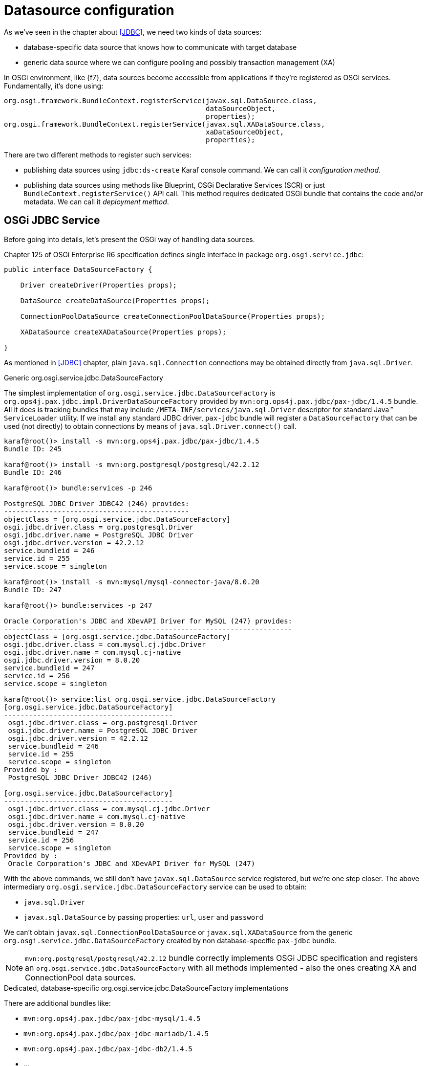 [[datasource-configuration]]
= Datasource configuration

As we've seen in the chapter about <<JDBC>>, we need two kinds of data sources:

* database-specific data source that knows how to communicate with target database
* generic data source where we can configure pooling and possibly transaction management (XA)

In OSGi environment, like {f7}, data sources become accessible from applications if they're registered as OSGi
services. Fundamentally, it's done using:

[source, java, options="nowrap"]
----
org.osgi.framework.BundleContext.registerService(javax.sql.DataSource.class,
                                                 dataSourceObject,
                                                 properties);
org.osgi.framework.BundleContext.registerService(javax.sql.XADataSource.class,
                                                 xaDataSourceObject,
                                                 properties);
----

There are two different methods to register such services:

* publishing data sources using `jdbc:ds-create` Karaf console command. We can call it _configuration method_.

* publishing data sources using methods like Blueprint, OSGi Declarative Services (SCR) or just
`BundleContext.registerService()` API call. This method requires dedicated OSGi bundle that contains the code and/or
metadata. We can call it _deployment method_.

== OSGi JDBC Service

Before going into details, let's present the OSGi way of handling data sources.

Chapter 125 of OSGi Enterprise R6 specification defines single interface in package `org.osgi.service.jdbc`:

[source, java, options="nowrap"]
----
public interface DataSourceFactory {

    Driver createDriver(Properties props);

    DataSource createDataSource(Properties props);

    ConnectionPoolDataSource createConnectionPoolDataSource(Properties props);

    XADataSource createXADataSource(Properties props);

}
----

As mentioned in <<JDBC>> chapter, plain `java.sql.Connection` connections may be obtained directly from `java.sql.Driver`.

.Generic org.osgi.service.jdbc.DataSourceFactory

The simplest implementation of `org.osgi.service.jdbc.DataSourceFactory` is
`org.ops4j.pax.jdbc.impl.DriverDataSourceFactory` provided by `mvn:org.ops4j.pax.jdbc/pax-jdbc/1.4.5` bundle. All it
does is tracking bundles that may include `/META-INF/services/java.sql.Driver` descriptor for standard Java™ `ServiceLoader`
utility. If we install any standard JDBC driver, `pax-jdbc` bundle will register a `DataSourceFactory` that can be used
(not directly) to obtain connections by means of `java.sql.Driver.connect()` call.

[literal, options="nowrap"]
----
karaf@root()> install -s mvn:org.ops4j.pax.jdbc/pax-jdbc/1.4.5
Bundle ID: 245

karaf@root()> install -s mvn:org.postgresql/postgresql/42.2.12
Bundle ID: 246

karaf@root()> bundle:services -p 246

PostgreSQL JDBC Driver JDBC42 (246) provides:
---------------------------------------------
objectClass = [org.osgi.service.jdbc.DataSourceFactory]
osgi.jdbc.driver.class = org.postgresql.Driver
osgi.jdbc.driver.name = PostgreSQL JDBC Driver
osgi.jdbc.driver.version = 42.2.12
service.bundleid = 246
service.id = 255
service.scope = singleton

karaf@root()> install -s mvn:mysql/mysql-connector-java/8.0.20
Bundle ID: 247

karaf@root()> bundle:services -p 247

Oracle Corporation's JDBC and XDevAPI Driver for MySQL (247) provides:
----------------------------------------------------------------------
objectClass = [org.osgi.service.jdbc.DataSourceFactory]
osgi.jdbc.driver.class = com.mysql.cj.jdbc.Driver
osgi.jdbc.driver.name = com.mysql.cj-native
osgi.jdbc.driver.version = 8.0.20
service.bundleid = 247
service.id = 256
service.scope = singleton

karaf@root()> service:list org.osgi.service.jdbc.DataSourceFactory
[org.osgi.service.jdbc.DataSourceFactory]
-----------------------------------------
 osgi.jdbc.driver.class = org.postgresql.Driver
 osgi.jdbc.driver.name = PostgreSQL JDBC Driver
 osgi.jdbc.driver.version = 42.2.12
 service.bundleid = 246
 service.id = 255
 service.scope = singleton
Provided by :
 PostgreSQL JDBC Driver JDBC42 (246)

[org.osgi.service.jdbc.DataSourceFactory]
-----------------------------------------
 osgi.jdbc.driver.class = com.mysql.cj.jdbc.Driver
 osgi.jdbc.driver.name = com.mysql.cj-native
 osgi.jdbc.driver.version = 8.0.20
 service.bundleid = 247
 service.id = 256
 service.scope = singleton
Provided by :
 Oracle Corporation's JDBC and XDevAPI Driver for MySQL (247)
----

With the above commands, we still don't have `javax.sql.DataSource` service registered, but we're one step closer.
The above intermediary `org.osgi.service.jdbc.DataSourceFactory` service can be used to obtain:

* `java.sql.Driver`
* `javax.sql.DataSource` by passing properties: `url`, `user` and `password`

We can't obtain `javax.sql.ConnectionPoolDataSource` or `javax.sql.XADataSource` from the generic
`org.osgi.service.jdbc.DataSourceFactory` created by non database-specific `pax-jdbc` bundle.

NOTE: `mvn:org.postgresql/postgresql/42.2.12` bundle correctly implements OSGi JDBC specification and registers
an `org.osgi.service.jdbc.DataSourceFactory` with all methods implemented - also the ones creating XA and ConnectionPool
data sources.

.Dedicated, database-specific org.osgi.service.jdbc.DataSourceFactory implementations

There are additional bundles like:

* `mvn:org.ops4j.pax.jdbc/pax-jdbc-mysql/1.4.5`
* `mvn:org.ops4j.pax.jdbc/pax-jdbc-mariadb/1.4.5`
* `mvn:org.ops4j.pax.jdbc/pax-jdbc-db2/1.4.5`
* ...

that register database-specific `org.osgi.service.jdbc.DataSourceFactory` services that can return all kinds of
_factories_ (including `javax.sql.ConnectionPoolDataSource` and `javax.sql.XADataSource`). For example:

[literal, options="nowrap"]
----
karaf@root()> install -s mvn:mysql/mysql-connector-java/8.0.20
Bundle ID: 247

karaf@root()> install -s mvn:org.ops4j.pax.jdbc/pax-jdbc-mysql/1.4.5
Bundle ID: 248

karaf@root()> bundle:services -p 248

OPS4J Pax JDBC MySQL Driver Adapter (248) provides:
---------------------------------------------------
objectClass = [org.osgi.service.jdbc.DataSourceFactory]
osgi.jdbc.driver.class = com.mysql.jdbc.Driver
osgi.jdbc.driver.name = mysql
service.bundleid = 248
service.id = 257
service.scope = singleton

karaf@root()> service:list org.osgi.service.jdbc.DataSourceFactory
[org.osgi.service.jdbc.DataSourceFactory]
-----------------------------------------
 osgi.jdbc.driver.class = com.mysql.jdbc.Driver
 osgi.jdbc.driver.name = mysql
 service.bundleid = 248
 service.id = 257
 service.scope = singleton
Provided by :
 OPS4J Pax JDBC MySQL Driver Adapter (248)
----

[[pax-jdbc-config]]
== PAX-JDBC configuration service

With `pax-jdbc` (or `pax-jdbc-mysql`, `pax-jdbc-oracle`, ...) bundles, we can have `org.osgi.service.jdbc.DataSourceFactory`
services registered that can be used to obtain datasources for given database (see <<two-kinds-of-data-sources>>). But
we don't have actual datasources yet.

`mvn:org.ops4j.pax.jdbc/pax-jdbc-config/1.4.5` bundle provides a Managed Service Factory
that does two things:

* tracks `org.osgi.service.jdbc.DataSourceFactory` OSGi services in order to invoke its methods:
+
[source,java,options="nowrap"]
....
public DataSource createDataSource(Properties props);
public XADataSource createXADataSource(Properties props);
public ConnectionPoolDataSource createConnectionPoolDataSource(Properties props);
....
* tracks `org.ops4j.datasource` _factory PIDs_ in order to collect properties required by the above methods.
If we create a _factory configuration_ using any method available for Configuration Admin service, for example by
creating `${karaf.etc}/org.ops4j.datasource-mysql.cfg` file, we can perform the final step to expose actual
database-specific data source.

[[canonical-pax-jdbc-config-example]]
Here's the detailed, _canonical_ step-by-step guide.

. Install JDBC driver with `/META-INF/services/java.sql.Driver`:
+
[listing,options="nowrap"]
----
karaf@root()> install -s mvn:mysql/mysql-connector-java/8.0.20
Bundle ID: 247
----

. Install `pax-jdbc-mysql` bundle that registers _intermediary_ `org.osgi.service.jdbc.DataSourceFactory`:
+
[listing,options="nowrap"]
----
karaf@root()> install -s mvn:org.ops4j.pax.jdbc/pax-jdbc-mysql/1.4.5
Bundle ID: 248

karaf@root()> service:list org.osgi.service.jdbc.DataSourceFactory
[org.osgi.service.jdbc.DataSourceFactory]
-----------------------------------------
 osgi.jdbc.driver.class = com.mysql.jdbc.Driver
 osgi.jdbc.driver.name = mysql
 service.bundleid = 248
 service.id = 257
 service.scope = singleton
Provided by :
 OPS4J Pax JDBC MySQL Driver Adapter (248)
----

. Install `pax-jdbc-config` bundle that tracks `org.osgi.service.jdbc.DataSourceFactory` services *and*
`org.ops4j.datasource` _factory PIDs_:
+
[listing,options="nowrap"]
----
karaf@root()> install -s mvn:org.ops4j.pax.jdbc/pax-jdbc-config/1.4.5
Bundle ID: 249
karaf@root()> bundle:services -p 249
...
objectClass = [org.osgi.service.cm.ManagedServiceFactory]
service.bundleid = 249
service.id = 259
service.pid = org.ops4j.datasource
service.scope = singleton
----

. Create _factory configuration_:
+
[listing,options="nowrap"]
----
karaf@root()> config:edit --factory --alias mysql org.ops4j.datasource
karaf@root()> config:property-set osgi.jdbc.driver.name mysql
karaf@root()> config:property-set dataSourceName mysqlds
karaf@root()> config:property-set url jdbc:mysql://localhost:3306/reportdb
karaf@root()> config:property-set user fuse
karaf@root()> config:property-set password fuse
karaf@root()> config:update

karaf@root()> config:list '(service.factoryPid=org.ops4j.datasource)'
----------------------------------------------------------------
Pid:            org.ops4j.datasource.5b26241a-dc45-4853-a243-6367f1fc94b3
FactoryPid:     org.ops4j.datasource
BundleLocation: ?
Properties:
   dataSourceName = mysqlds
   felix.fileinstall.filename = file:${karaf.etc}/org.ops4j.datasource-mysql.cfg
   osgi.jdbc.driver.name = mysql
   password = fuse
   service.factoryPid = org.ops4j.datasource
   service.pid = org.ops4j.datasource.5b26241a-dc45-4853-a243-6367f1fc94b3
   url = jdbc:mysql://localhost:3306/reportdb
   user = fuse
----

. Check if `pax-jdbc-config` processed the configuration into `javax.sql.DataSource` service:
+
[listing,options="nowrap"]
----
karaf@root()> service:list javax.sql.DataSource
[javax.sql.DataSource]
----------------------
 dataSourceName = mysqlds
 felix.fileinstall.filename = file:${karaf.etc}/org.ops4j.datasource-mysql.cfg
 osgi.jdbc.driver.name = mysql
 osgi.jndi.service.name = mysqlds
 password = fuse
 pax.jdbc.managed = true
 service.bundleid = 249
 service.factoryPid = org.ops4j.datasource
 service.id = 260
 service.pid = org.ops4j.datasource.5b26241a-dc45-4853-a243-6367f1fc94b3
 service.scope = singleton
 url = jdbc:mysql://localhost:3306/reportdb
 user = fuse
Provided by :
 OPS4J Pax JDBC Config (249)
----

Now we have actual database-specific (no pooling yet) data source. We can already inject it where needed. For example we can
use Karaf commands to query the database:
[listing,options="nowrap"]
----
karaf@root()> feature:install -v jdbc
Adding features: jdbc/[4.2.6.fuse-770008,4.2.6.fuse-770008]
...
karaf@root()> jdbc:ds-list
Name    │ Service Id │ Product │ Version │ URL                                  │ Status
────────┼────────────┼─────────┼─────────┼──────────────────────────────────────┼───────
mysqlds │ 260        │ MySQL   │ 8.0.20  │ jdbc:mysql://localhost:3306/reportdb │ OK

karaf@root()> jdbc:query mysqlds 'select * from incident'
date                │ summary    │ name   │ details                       │ id │ email
────────────────────┼────────────┼────────┼───────────────────────────────┼────┼─────────────────
2018-02-20 08:00:00 │ Incident 1 │ User 1 │ This is a report incident 001 │ 1  │ user1@redhat.com
2018-02-20 08:10:00 │ Incident 2 │ User 2 │ This is a report incident 002 │ 2  │ user2@redhat.com
2018-02-20 08:20:00 │ Incident 3 │ User 3 │ This is a report incident 003 │ 3  │ user3@redhat.com
2018-02-20 08:30:00 │ Incident 4 │ User 4 │ This is a report incident 004 │ 4  │ user4@redhat.com
----

=== Summary of handled properties

Properties from configuration admin _factory PID_ are passed to relevant `org.osgi.service.jdbc.DataSourceFactory`
implementation.

.Generic org.ops4j.pax.jdbc.impl.DriverDataSourceFactory
* `url`
* `user`
* `password`

.DB2 - org.ops4j.pax.jdbc.db2.impl.DB2DataSourceFactory
* all bean properties of these implementation classes: `com.ibm.db2.jcc.DB2SimpleDataSource`,
`com.ibm.db2.jcc.DB2ConnectionPoolDataSource`, `com.ibm.db2.jcc.DB2XADataSource`

.PostgreSQL - native org.postgresql.osgi.PGDataSourceFactory
* all properties specified in `org.postgresql.PGProperty`

.Derby - org.ops4j.pax.jdbc.derby.impl.DerbyDataSourceFactory
* `databaseName`
* `createDatabase`
* `url`
* `user`
* `password`
* since pax-jdbc 1.3.0, all bean properties of `org.apache.derby.jdbc.EmbeddedDataSource`,
`org.apache.derby.jdbc.EmbeddedConnectionPoolDataSource` or `org.apache.derby.jdbc.EmbeddedXADataSource`

.Derby - org.ops4j.pax.jdbc.derbyclient.impl.DerbyClientDatasourceFactory
* `databaseName`
* `serverName`
* `portNumber`
* `createDatabase`
* `url`
* `user`
* `password`
* since pax-jdbc 1.3.0, all bean properties of `org.apache.derby.jdbc.ClientDataSource`,
`org.apache.derby.jdbc.ClientConnectionPoolDataSource` or `org.apache.derby.jdbc.ClientXADataSource`

.HSQLDB - org.ops4j.pax.jdbc.hsqldb.impl.HsqldbDataSourceFactory
* `url`
* `user`
* `password`
* `databaseName`
* since pax-jdbc 1.3.0, all bean properties of `org.hsqldb.jdbc.JDBCDataSource`,
`org.hsqldb.jdbc.pool.JDBCPooledDataSource` or `org.hsqldb.jdbc.pool.JDBCXADataSource`

.SQL Server and Sybase - org.ops4j.pax.jdbc.jtds.impl.JTDSDataSourceFactory
* since pax-jdbc 1.3.0, all bean properties of `net.sourceforge.jtds.jdbcx.JtdsDataSource`

.MariaDB - org.ops4j.pax.jdbc.mariadb.impl.MariaDbDataSourceFactory
* `url`
* `user`
* `password`
* `databaseName`
* `serverName`
* `portNumber`
* since pax-jdbc 1.3.0, all bean properties of `org.mariadb.jdbc.MariaDbDataSource`

.SQL Server - org.ops4j.pax.jdbc.mssql.impl.MSSQLDataSourceFactory
* `url`
* `user`
* `password`
* `databaseName`
* `serverName`
* `portNumber`
* since pax-jdbc 1.3.0, all bean properties of `com.microsoft.sqlserver.jdbc.SQLServerDataSource`,
`com.microsoft.sqlserver.jdbc.SQLServerConnectionPoolDataSource`, or `com.microsoft.sqlserver.jdbc.SQLServerXADataSource`

.MySQL - org.ops4j.pax.jdbc.mysql.impl.MysqlDataSourceFactory
* `url`
* `user`
* `password`
* `databaseName`
* `serverName`
* `portNumber`
* since pax-jdbc 1.3.0, all bean properties of `com.mysql.jdbc.jdbc2.optional.MysqlDataSource`,
`com.mysql.jdbc.jdbc2.optional.MysqlConnectionPoolDataSource` or `com.mysql.jdbc.jdbc2.optional.MysqlXADataSource`

.Oracle - org.ops4j.pax.jdbc.oracle.impl.OracleDataSourceFactory
* `url`
* `databaseName`
* `serverName`
* `user`
* `password`
* since pax-jdbc 1.3.0, all bean properties of `oracle.jdbc.pool.OracleDataSource`,
`oracle.jdbc.pool.OracleConnectionPoolDataSource` or `oracle.jdbc.xa.client.OracleXADataSource`

.SQLite - org.ops4j.pax.jdbc.sqlite.impl.SqliteDataSourceFactory
* `url`
* `databaseName`
* since pax-jdbc 1.3.0, all bean properties of `org.sqlite.SQLiteDataSource`

=== Useful convention

`pax-jdbc-config` bundle handles properties prefixed with `jdbc.` - all these properties will have this prefix
removed and remaining names will be passed over.

Here's the example:

[listing,options="nowrap"]
----
karaf@root()> install -s mvn:mysql/mysql-connector-java/8.0.20
Bundle ID: 247

karaf@root()> install -s mvn:org.ops4j.pax.jdbc/pax-jdbc-mysql/1.4.5
Bundle ID: 248

karaf@root()> install -s mvn:org.ops4j.pax.jdbc/pax-jdbc-config/1.4.5
Bundle ID: 249

karaf@root()> config:edit --factory --alias mysql org.ops4j.datasource
karaf@root()> config:property-set osgi.jdbc.driver.name mysql
karaf@root()> config:property-set dataSourceName mysqlds
karaf@root()> config:property-set dataSourceType DataSource
karaf@root()> config:property-set jdbc.url jdbc:mysql://localhost:3306/reportdb
karaf@root()> config:property-set jdbc.user fuse
karaf@root()> config:property-set jdbc.password fuse
karaf@root()> config:property-set jdbc.useSSL false
karaf@root()> config:update

karaf@root()> config:list '(service.factoryPid=org.ops4j.datasource)'
----------------------------------------------------------------
Pid:            org.ops4j.datasource.a2370d3d-23f7-430a-aa9e-f5f8ab0dc10a
FactoryPid:     org.ops4j.datasource
BundleLocation: ?
Properties:
   dataSourceName = mysqlds
   dataSourceType = DataSource
   felix.fileinstall.filename = file:${karaf.etc}/org.ops4j.datasource-mysql.cfg
   jdbc.password = fuse
   jdbc.url = jdbc:mysql://localhost:3306/reportdb
   jdbc.useSSL = false
   jdbc.user = fuse
   osgi.jdbc.driver.name = mysql
   service.factoryPid = org.ops4j.datasource
   service.pid = org.ops4j.datasource.a2370d3d-23f7-430a-aa9e-f5f8ab0dc10a

karaf@root()> service:list javax.sql.DataSource
[javax.sql.DataSource]
----------------------
 dataSourceName = mysqlds
 dataSourceType = DataSource
 felix.fileinstall.filename = file:${karaf.etc}/org.ops4j.datasource-mysql.cfg
 jdbc.password = fuse
 jdbc.url = jdbc:mysql://localhost:3306/reportdb
 jdbc.user = fuse
 jdbc.useSSL = false
 osgi.jdbc.driver.name = mysql
 osgi.jndi.service.name = mysqlds
 pax.jdbc.managed = true
 service.bundleid = 249
 service.factoryPid = org.ops4j.datasource
 service.id = 263
 service.pid = org.ops4j.datasource.a2370d3d-23f7-430a-aa9e-f5f8ab0dc10a
 service.scope = singleton
Provided by :
 OPS4J Pax JDBC Config (249)
----

Properties `osgi.jdbc.driver.name`, `dataSourceName` and `dataSourceType` are required by `pax-jdbc-config` itself to
locate and invoke relevant `org.osgi.service.jdbc.DataSourceFactory`, properties prefixed with `jdbc.` are passed
(after removing the prefix) to e.g., `org.osgi.service.jdbc.DataSourceFactory.createDataSource(properties)`, but are
added without the prefix removed as properties of e.g., `javax.sql.DataSource` OSGi service.

== Using console commands

Apache Karaf provides `jdbc` feature that includes shell commands in the `jdbc:*` scope. We already tried `jdbc:query`,
but there are also commands that hide the need to create Configuration Admin configs.

We could register database-specific data source using (starting with fresh instance of {f7}):

.Install `jdbc` feature with generic DataSourceFactory service
[listing,options="nowrap"]
----
karaf@root()> feature:install jdbc

karaf@root()> jdbc:ds-factories
Name │ Class │ Version │ Registration bundle
─────┼───────┼─────────┼────────────────────

karaf@root()> install -s mvn:mysql/mysql-connector-java/8.0.20
Bundle ID: 246

karaf@root()> jdbc:ds-factories
Name                │ Class                    │ Version │ Registration bundle
────────────────────┼──────────────────────────┼─────────┼────────────────────
com.mysql.cj-native │ com.mysql.cj.jdbc.Driver │ 8.0.20  │ com.mysql.cj [246]
----

.Install MySQL-specific DataSourceFactory service
[listing,options="nowrap"]
----
karaf@root()> feature:repo-add mvn:org.ops4j.pax.jdbc/pax-jdbc-features/1.4.5/xml/features-gpl
Adding feature url mvn:org.ops4j.pax.jdbc/pax-jdbc-features/1.4.5/xml/features-gpl
karaf@root()> feature:install pax-jdbc-mysql
karaf@root()> jdbc:ds-factories
Name                │ Class                    │ Version │ Registration bundle
────────────────────┼──────────────────────────┼─────────┼───────────────────────────────
com.mysql.cj-native │ com.mysql.cj.jdbc.Driver │ 8.0.20  │ com.mysql.cj [246]
mysql               │ com.mysql.jdbc.Driver    │         │ org.ops4j.pax.jdbc.mysql [247]
----

The above table may be confusing, but as mentioned above, only one of `pax-jdbc-<database>` bundles may register
`org.osgi.service.jdbc.DataSourceFactory` instances that can create standard/XA/connection pool data sources that do *not*
simply delegate to `java.sql.Driver.connect()`.

.Create and check MySQL data source
[listing,options="nowrap"]
----
karaf@root()> jdbc:ds-create -dt DataSource -dn mysql -url 'jdbc:mysql://localhost:3306/reportdb?useSSL=false' -u fuse -p fuse mysqlds

karaf@root()> jdbc:ds-list
Name    │ Service Id │ Product │ Version │ URL                                               │ Status
────────┼────────────┼─────────┼─────────┼───────────────────────────────────────────────────┼───────
mysqlds │ 260        │ MySQL   │ 8.0.20  │ jdbc:mysql://localhost:3306/reportdb?useSSL=false │ OK

karaf@root()> jdbc:query mysqlds 'select * from incident'
date                │ summary    │ name   │ details                       │ id │ email
────────────────────┼────────────┼────────┼───────────────────────────────┼────┼─────────────────
2018-02-20 08:00:00 │ Incident 1 │ User 1 │ This is a report incident 001 │ 1  │ user1@redhat.com
2018-02-20 08:10:00 │ Incident 2 │ User 2 │ This is a report incident 002 │ 2  │ user2@redhat.com
2018-02-20 08:20:00 │ Incident 3 │ User 3 │ This is a report incident 003 │ 3  │ user3@redhat.com
2018-02-20 08:30:00 │ Incident 4 │ User 4 │ This is a report incident 004 │ 4  │ user4@redhat.com

karaf@root()> config:list '(service.factoryPid=org.ops4j.datasource)'
----------------------------------------------------------------
Pid:            org.ops4j.datasource.ef862ffc-79de-4b23-8f86-ee5628ea1a2b
FactoryPid:     org.ops4j.datasource
BundleLocation: mvn:org.ops4j.pax.jdbc/pax-jdbc-config/1.4.5
Properties:
   dataSourceName = mysqlds
   dataSourceType = DataSource
   osgi.jdbc.driver.name = mysql
   password = fuse
   service.factoryPid = org.ops4j.datasource
   service.pid = org.ops4j.datasource.ef862ffc-79de-4b23-8f86-ee5628ea1a2b
   url = jdbc:mysql://localhost:3306/reportdb?useSSL=false
   user = fuse
----

As we can see, `org.ops4j.datasource` factory PID was created for us. However it's not automatically stored in
`${karaf.etc}`, which is possible with `config:update`.

== Using encrypted configuration values

`pax-jdbc-config` is able to process Configuration Admin configurations where values are encrypted. Popular solution
is to use Jasypt encryption services (used also by Blueprint).

If there's any `org.jasypt.encryption.StringEncryptor` service registered in OSGi with any `alias` service property,
we can refrence it in datasource _factory PID_ and use encrypted passwords. Here's an example:
[listing,options="nowrap"]
----
felix.fileinstall.filename = */etc/org.ops4j.datasource-mysql.cfg
dataSourceName = mysqlds
dataSourceType = DataSource
decryptor = my-jasypt-decryptor
osgi.jdbc.driver.name = mysql
url = jdbc:mysql://localhost:3306/reportdb?useSSL=false
user = fuse
password = ENC(<encrypted-password>)
----

The service filter used to find decryptor service is `(&(objectClass=org.jasypt.encryption.StringEncryptor)(alias=<alias>))`,
where `<alias>` is the value of `decryptor` property from data source configuration _factory PID_.

NOTE: An instruction about how to use Jasypt may be added here soon....

[[jdbc-connection-pools]]
== Using connection pools

IMPORTANT: This chapter presents exhaustive information on the internals of data source management.
DBCP2 connection pool is presented, but please remember that this connection pool doesn't provide XA Recovery
options. It provides proper JTA enlisting capabilities, but no XA Recovery.

IMPORTANT: In order to use XA recovery, `pax-jdbc-pool-transx` or `pax-jdbc-pool-narayana` should be used.

So far we've registered database-specific data source *factory* (because _data source_ itself is a factory for connections,
`org.osgi.service.jdbc.DataSourceFactory` may be treated as _meta factory_) that should be able to produce
3 kinds of data sources (plus, as a bonus, a `java.sql.Driver`):

* `javax.sql.DataSource`
* `javax.sql.ConnectionPoolDataSource`
* `javax.sql.XADataSource`

For example, `pax-jdbc-mysql` registers a `org.ops4j.pax.jdbc.mysql.impl.MysqlDataSourceFactory` which produces:

* `javax.sql.DataSource` → `com.mysql.jdbc.jdbc2.optional.MysqlDataSource`
* `javax.sql.ConnectionPoolDataSource` → `com.mysql.jdbc.jdbc2.optional.MysqlConnectionPoolDataSource`
* `javax.sql.XADataSource` → `com.mysql.jdbc.jdbc2.optional.MysqlXADataSource`
* `java.sql.Driver` → `com.mysql.jdbc.Driver`

PostgreSQL driver itself implements OSGi JDBC service and produces:

* `javax.sql.DataSource` → `org.postgresql.jdbc2.optional.PoolingDataSource` (if there are pool-related properties specified)
 or `org.postgresql.jdbc2.optional.SimpleDataSource`
* `javax.sql.ConnectionPoolDataSource` → `org.postgresql.jdbc2.optional.ConnectionPool`
* `javax.sql.XADataSource` → `org.postgresql.xa.PGXADataSource`
* `java.sql.Driver` → `org.postgresql.Driver`

As shown in <<canonical-datasource-example>>, any _pooling_, _generic_ data source, if it's going to
work in JTA environment, needs _database specific_ data source to actually obtain (XA) connections.

We already have the latter, and we need actual, generic, reliable connection pool.

The <<canonical-datasource-example>> shows how to configure generic pool with database-specific data source.
`pax-jdbc-pool-*` bundles work smoothly with the above described `org.osgi.service.jdbc.DataSourceFactory`
services.

Just as OSGI Enterprise R6 JDBC specification provides `org.osgi.service.jdbc.DataSourceFactory` standard interface,
`pax-jdbc-pool-common` provides _proprietary_ `org.ops4j.pax.jdbc.pool.common.PooledDataSourceFactory` interface:

[source, java, options="nowrap"]
----
public interface PooledDataSourceFactory {

    javax.sql.DataSource create(org.osgi.service.jdbc.DataSourceFactory dsf, Properties config)

}
----

This interface is perfectly conformant with what we've <<application-only-needs-datasource,already wrote>>:

IMPORTANT: The important thing is that even if we (the application) use XA transactions and/or connection pooling, we
(the application) interact with `javax.sql.DataSource` and not the two other JDBC data source interfaces.

This interface simply creates a pooling data source out of database-specific, non-pooling datasource. Or more precisely,
is a _data source factory_ (_meta factory_) that turns a factory of database-specific data sources into a factory
of pooling data sources.

NOTE: Of course nothing can stop us from configuring pooling `javax.sql.DataSource` using `org.osgi.service.jdbc.DataSourceFactory`
service that already returns pooling `javax.sql.DataSource`, but that's the part of developer's freedom.

What bundles register pooled data source factories (`o.o.p.j.p` == `org.ops4j.pax.jdbc.pool`)?

|===
|Bundle |PooledDataSourceFactory |pool key

|`pax-jdbc-pool-narayana`
|`o.o.p.j.p.narayana.impl.Dbcp(XA)PooledDataSourceFactory`
|`narayana`

|`pax-jdbc-pool-c3p0`
|`o.o.p.j.p.c3p0.impl.ds.C3p0(XA)PooledDataSourceFactory`
|`c3p0`

|`pax-jdbc-pool-dbcp2`
|`o.o.p.j.p.dbcp2.impl.Dbcp(XA)PooledDataSourceFactory`
|`dbcp2`

|`pax-jdbc-pool-aries`
|`o.o.p.j.p.aries.impl.Aries(Xa)PooledDataSourceFactory`
|`aries`

|`pax-jdbc-pool-hikaricp`
|`o.o.p.j.p.hikaricp.impl.HikariPooledDataSourceFactory` (no XA version)
|`hikari`

|`pax-jdbc-pool-transx`
|`o.o.p.j.p.transx.impl.Transx(Xa)PooledDataSourceFactory`
|`transx`
|===

The above bundles only install data source factories. Not the data sources themselves. So again we need something
that'll actually call `javax.sql.DataSource create(org.osgi.service.jdbc.DataSourceFactory dsf, Properties config)` method.

=== pax-jdbc-pool-dbcp2

We've <<commons-dbcp2-standalone,already seen>> how to use and configure http://commons.apache.org/proper/commons-dbcp/[Apache Commons DBCP].
This time we'll do it in OSGi environment like {f7}.

<<pax-jdbc-config,pax-jdbc-config>> bundle in addition to tracking:

* `org.osgi.service.jdbc.DataSourceFactory` services
* `org.ops4j.datasource` _factory PIDs_

also tracks instances of `org.ops4j.pax.jdbc.pool.common.PooledDataSourceFactory` registered by one of `pax-jdbc-pool-*` bundles.

If _factory configuration_ contains `pool` property, the ultimate data source registered by `pax-jdbc-config` bundle
will be the database-specific datasource, but wrapped inside one of (if `pool=dbcp2`):

* `org.apache.commons.dbcp2.PoolingDataSource`
* `org.apache.commons.dbcp2.managed.ManagedDataSource`

This is perfectly consistent with what <<commons-dbcp2-standalone,we did manually before>>. Besides `pool` property
(and boolean `xa` property, which selects one of non-xa/xa data sources), `org.ops4j.datasource` _factory PID_ may contain
_prefixed_ properties:

* `pool.*`
* `factory.*`

Where each of the properties are used depends on `pax-jdbc-pool-*` bundle used. For dbcp2 it is:

* `pool.*`: bean properties of `org.apache.commons.pool2.impl.GenericObjectPoolConfig` (both xa and non-xa scenario)
* `factory.*`: bean properties of `org.apache.commons.dbcp2.managed.PoolableManagedConnectionFactory` (xa) or
 `org.apache.commons.dbcp2.PoolableConnectionFactory` (non-xa)

Here's quite realistic (except `useSSL=false`) configuration of dbcp2 pool (`org.ops4j.datasource-mysql` _factory PID_)
using convenient syntax with `jdbc.`-prefixed properties:

[listing, options="nowrap"]
----
# configuration for pax-jdbc-config to choose and configure specific org.osgi.service.jdbc.DataSourceFactory
dataSourceName = mysqlds
dataSourceType = DataSource
osgi.jdbc.driver.name = mysql
jdbc.url = jdbc:mysql://localhost:3306/reportdb
jdbc.user = fuse
jdbc.password = fuse
jdbc.useSSL = false

# hints for pax-jdbc-config to use org.ops4j.pax.jdbc.pool.common.PooledDataSourceFactory
pool = dbcp2
xa = false

# dbcp2 specific configuration of org.apache.commons.pool2.impl.GenericObjectPoolConfig
pool.minIdle = 10
pool.maxTotal = 100
pool.blockWhenExhausted = true
pool.maxWaitMillis = 2000
pool.testOnBorrow = true
pool.testWhileIdle = false
pool.timeBetweenEvictionRunsMillis = 120000
pool.evictionPolicyClassName = org.apache.commons.pool2.impl.DefaultEvictionPolicy

# dbcp2 specific configuration of org.apache.commons.dbcp2.PoolableConnectionFactory
factory.maxConnLifetimeMillis = 30000
factory.validationQuery  = select schema_name from information_schema.schemata
factory.validationQueryTimeout = 2
----

In the above configuration, `pool` and `xa` keys are _hints_ (service filter properties) to choose one of registered
`org.ops4j.pax.jdbc.pool.common.PooledDataSourceFactory` services. In case of dbcp2 it's:
[listing, options="nowrap"]
----
karaf@root()> install -s mvn:org.ops4j.pax.jdbc/pax-jdbc-pool-dbcp2/1.4.5
Bundle ID: 248

karaf@root()> bundle:services -p 248

OPS4J Pax JDBC Pooling DBCP2 (248) provides:
--------------------------------------------
objectClass = [org.ops4j.pax.jdbc.pool.common.PooledDataSourceFactory]
pool = dbcp2
service.bundleid = 248
service.id = 261
service.scope = singleton
xa = false
- - - -
objectClass = [org.ops4j.pax.jdbc.pool.common.PooledDataSourceFactory]
pool = dbcp2
service.bundleid = 248
service.id = 262
service.scope = singleton
xa = true
----

==== Example

For completeness, here's full example with connection pool configuration that's added to
<<canonical-pax-jdbc-config-example,previous example>>:

. Install JDBC driver:
+
[listing,options="nowrap"]
----
karaf@root()> install -s mvn:mysql/mysql-connector-java/8.0.20
Bundle ID: 246
----

. Install `jdbc`, `pax-jdbc-mysql` and `pax-jdbc-pool-dbcp2` features:
+
[listing,options="nowrap"]
----
karaf@root()> feature:repo-add mvn:org.ops4j.pax.jdbc/pax-jdbc-features/1.4.5/xml/features-gpl
Adding feature url mvn:org.ops4j.pax.jdbc/pax-jdbc-features/1.4.5/xml/features-gpl

karaf@root()> feature:install jdbc pax-jdbc-mysql pax-jdbc-pool-dbcp2

karaf@root()> service:list org.osgi.service.jdbc.DataSourceFactory
[org.osgi.service.jdbc.DataSourceFactory]
-----------------------------------------
 osgi.jdbc.driver.class = com.mysql.cj.jdbc.Driver
 osgi.jdbc.driver.name = com.mysql.cj-native
 osgi.jdbc.driver.version = 8.0.20
 service.bundleid = 246
 service.id = 258
 service.scope = singleton
Provided by :
 Oracle Corporation's JDBC and XDevAPI Driver for MySQL (246)

[org.osgi.service.jdbc.DataSourceFactory]
-----------------------------------------
 osgi.jdbc.driver.class = com.mysql.jdbc.Driver
 osgi.jdbc.driver.name = mysql
 service.bundleid = 247
 service.id = 259
 service.scope = singleton
Provided by :
 OPS4J Pax JDBC MySQL Driver Adapter (247)
Used by:
 OPS4J Pax JDBC Config (244)

karaf@root()> service:list org.ops4j.pax.jdbc.pool.common.PooledDataSourceFactory
[org.ops4j.pax.jdbc.pool.common.PooledDataSourceFactory]
--------------------------------------------------------
 pool = narayana
 service.bundleid = 222
 service.id = 219
 service.scope = singleton
 xa = false
Provided by :
 OPS4J Pax JDBC Pooling Narayana (222)

[org.ops4j.pax.jdbc.pool.common.PooledDataSourceFactory]
--------------------------------------------------------
 pool = narayana
 service.bundleid = 222
 service.id = 228
 service.scope = singleton
 xa = true
Provided by :
 OPS4J Pax JDBC Pooling Narayana (222)

[org.ops4j.pax.jdbc.pool.common.PooledDataSourceFactory]
--------------------------------------------------------
 pool = dbcp2
 service.bundleid = 248
 service.id = 261
 service.scope = singleton
 xa = false
Provided by :
 OPS4J Pax JDBC Pooling DBCP2 (248)

[org.ops4j.pax.jdbc.pool.common.PooledDataSourceFactory]
--------------------------------------------------------
 pool = dbcp2
 service.bundleid = 248
 service.id = 262
 service.scope = singleton
 xa = true
Provided by :
 OPS4J Pax JDBC Pooling DBCP2 (248)
----

. Create _factory configuration_:
+
[listing,options="nowrap"]
----
karaf@root()> config:edit --factory --alias mysql org.ops4j.datasource
karaf@root()> config:property-set osgi.jdbc.driver.name mysql
karaf@root()> config:property-set dataSourceName mysqlds
karaf@root()> config:property-set dataSourceType DataSource
karaf@root()> config:property-set jdbc.url jdbc:mysql://localhost:3306/reportdb
karaf@root()> config:property-set jdbc.user fuse
karaf@root()> config:property-set jdbc.password fuse
karaf@root()> config:property-set jdbc.useSSL false
karaf@root()> config:property-set pool dbcp2
karaf@root()> config:property-set xa false
karaf@root()> config:property-set pool.minIdle 2
karaf@root()> config:property-set pool.maxTotal 10
karaf@root()> config:property-set pool.blockWhenExhausted true
karaf@root()> config:property-set pool.maxWaitMillis 2000
karaf@root()> config:property-set pool.testOnBorrow true
karaf@root()> config:property-set pool.testWhileIdle alse
karaf@root()> config:property-set pool.timeBetweenEvictionRunsMillis 120000
karaf@root()> config:property-set factory.validationQuery 'select schema_name from information_schema.schemata'
karaf@root()> config:property-set factory.validationQueryTimeout 2
karaf@root()> config:update
----

. Check if `pax-jdbc-config` processed the configuration into `javax.sql.DataSource` service:
+
[listing,options="nowrap"]
----
karaf@root()> service:list javax.sql.DataSource
[javax.sql.DataSource]
----------------------
 dataSourceName = mysqlds
 dataSourceType = DataSource
 factory.validationQuery = select schema_name from information_schema.schemata
 factory.validationQueryTimeout = 2
 felix.fileinstall.filename = file:${karaf.etc}/org.ops4j.datasource-mysql.cfg
 jdbc.password = fuse
 jdbc.url = jdbc:mysql://localhost:3306/reportdb
 jdbc.user = fuse
 jdbc.useSSL = false
 osgi.jdbc.driver.name = mysql
 osgi.jndi.service.name = mysqlds
 pax.jdbc.managed = true
 pool.blockWhenExhausted = true
 pool.maxTotal = 10
 pool.maxWaitMillis = 2000
 pool.minIdle = 2
 pool.testOnBorrow = true
 pool.testWhileIdle = alse
 pool.timeBetweenEvictionRunsMillis = 120000
 service.bundleid = 244
 service.factoryPid = org.ops4j.datasource
 service.id = 263
 service.pid = org.ops4j.datasource.edcf7884-6130-4d4b-a29a-fcb1b1d13ee1
 service.scope = singleton
Provided by :
 OPS4J Pax JDBC Config (244)
----

. Use the data source
+
[listing,options="nowrap"]
----
karaf@root()> jdbc:query mysqlds 'select * from incident'
date                │ summary    │ name   │ details                       │ id │ email
────────────────────┼────────────┼────────┼───────────────────────────────┼────┼─────────────────
2018-02-20 08:00:00 │ Incident 1 │ User 1 │ This is a report incident 001 │ 1  │ user1@redhat.com
2018-02-20 08:10:00 │ Incident 2 │ User 2 │ This is a report incident 002 │ 2  │ user2@redhat.com
2018-02-20 08:20:00 │ Incident 3 │ User 3 │ This is a report incident 003 │ 3  │ user3@redhat.com
2018-02-20 08:30:00 │ Incident 4 │ User 4 │ This is a report incident 004 │ 4  │ user4@redhat.com
----

=== pax-jdbc-pool-narayana

For clarification, `pax-jdbc-pool-narayna` does almost everything as `pax-jdbc-pool-dbcp2` - installs dbcp2-specific
`org.ops4j.pax.jdbc.pool.common.PooledDataSourceFactory` - both for XA and non-XA scenarios. The *only* difference is
that in XA scenario we have additional integration point:

* `org.jboss.tm.XAResourceRecovery` OSGi service is registered to be picked up by `com.arjuna.ats.arjuna.recovery.RecoveryManager`

=== pax-jdbc-pool-transx

The implementation of `org.ops4j.pax.jdbc.pool.common.PooledDataSourceFactory` services provided by this bundle is
based on `pax-transx-jdbc` bundle, which creates `javax.sql.DataSource` pools using
`org.ops4j.pax.transx.jdbc.ManagedDataSourceBuilder` facility.
This is JCA (Java™ Connector Architecture) based solution and will be described <<pax-transx,later>>.

== Deploying datasources as artifacts

I've left the real-world recommendation to the end of this chapter. We've introduced OSGi JDBC service, shown how
pax-jdbc bundles help with registration of database-specific and generic data sources and how does it all look like
from the perspective of OSGi services and Configuration Admin configurations.

While configuration of <<two-kinds-of-data-sources,both categories of data sources>> may be done using Configuration Admin
factory PIDs (with help of `pax-jdbc-config` bundle), it's usually preferred to use the _deployment method_.

In _deployment method_, `javax.sql.DataSource` services are registered directly by application code - usually inside
Blueprint container. Blueprint XML may be part of ordinary OSGi bundle, installable using `mvn:` URI and stored in
Maven repository (local or remote). It's much easier to version-control such bundles comparing to Configuration Admin
configurations.

`pax-jdbc-config` version 1.3.0 adds a _deployment method_ for data source configuration. Application developer
registers `javax.sql.(XA)DataSource` service (usually using Bluerpint XML) and specifies service properties. Then
`pax-jdbc-config` detects such registered database-specific data source and (using service properties) wraps the
service inside generic, non database-specific connection pool.

For completeness, I'll present *three* _deployment methods_ using Blueprint XML.

=== Manual deployment of data sources

In this method, we don't need `pax-jdbc-config` at all. Application code is responsible for registration of both
database-specific and generic data source.

[source,xml,options="nowrap"]
----
<!--
    Database-specific, non-pooling, non-enlisting javax.sql.XADataSource
-->
<bean id="postgresql" class="org.postgresql.xa.PGXADataSource">
    <property name="url" value="jdbc:postgresql://localhost:5432/reportdb" />
    <property name="user" value="fuse" />
    <property name="password" value="fuse" />
    <property name="currentSchema" value="report" />
    <property name="connectTimeout" value="5" />
</bean>

<!--
    Fuse/Karaf exports this service from fuse-pax-transx-tm-narayana bundle
-->
<reference id="tm" interface="javax.transaction.TransactionManager" />

<!--
    Non database-specific, generic, pooling, enlisting javax.sql.DataSource
-->
<bean id="pool" class="org.apache.commons.dbcp2.managed.BasicManagedDataSource">
    <property name="xaDataSourceInstance" ref="postgresql" />
    <property name="transactionManager" ref="tm" />
    <property name="minIdle" value="3" />
    <property name="maxTotal" value="10" />
    <property name="validationQuery" value="select schema_name, schema_owner from information_schema.schemata" />
</bean>

<!--
    Expose datasource to use by application code (like Camel, Spring, ...)
-->
<service interface="javax.sql.DataSource" ref="pool">
    <service-properties>
        <entry key="osgi.jndi.service.name" value="jdbc/postgresql" />
    </service-properties>
</service>
----

The above Blueprint XML fragment matches our <<canonical-datasource-example>>. Here are the shell commands
that show how it should be used:

[listing,options="nowrap"]
----
karaf@root()> install -s mvn:org.postgresql/postgresql/42.2.12
Bundle ID: 243
karaf@root()> install -s mvn:org.apache.commons/commons-pool2/2.8.0
Bundle ID:78
karaf@root()> install -s mvn:org.apache.commons/commons-dbcp2/2.7.0
Bundle ID: 77
karaf@root()> install -s blueprint:file://$PQ_HOME/databases/blueprints/postgresql-manual.xml
Bundle ID: 244
karaf@root()> bundle:services -p 244

Bundle 244 provides:
--------------------
objectClass = [javax.sql.DataSource]
osgi.jndi.service.name = jdbc/postgresql
osgi.service.blueprint.compname = pool
service.bundleid = 244
service.id = 255
service.scope = bundle
- - - -
objectClass = [org.osgi.service.blueprint.container.BlueprintContainer]
osgi.blueprint.container.symbolicname = postgresql-manual.xml
osgi.blueprint.container.version = 0.0.0
service.bundleid = 244
service.id = 256
service.scope = singleton

karaf@root()> feature:install jdbc

karaf@root()> jdbc:ds-list
Name            │ Service Id │ Product    │ Version                        │ URL                                           | Status
────────────────┼────────────┼────────────┼────────────────────────────────┼───────────────────────────────────────────────┼───────
jdbc/postgresql │ 255        │ PostgreSQL │ 12.2 (Debian 12.2-2.pgdg100+1) │ jdbc:postgresql://localhost:5432/reportdb?... │ OK

karaf@root()> jdbc:query jdbc/postgresql 'select * from incident';
date                │ summary    │ name   │ details                       │ id │ email
────────────────────┼────────────┼────────┼───────────────────────────────┼────┼─────────────────
2018-02-20 08:00:00 │ Incident 1 │ User 1 │ This is a report incident 001 │ 1  │ user1@redhat.com
2018-02-20 08:10:00 │ Incident 2 │ User 2 │ This is a report incident 002 │ 2  │ user2@redhat.com
2018-02-20 08:20:00 │ Incident 3 │ User 3 │ This is a report incident 003 │ 3  │ user3@redhat.com
2018-02-20 08:30:00 │ Incident 4 │ User 4 │ This is a report incident 004 │ 4  │ user4@redhat.com
----

As shown in the above listing, blueprint bundle exports `javax.sql.DataSource` service which
is generic, non database-specific connection pool.
The database-specific `javax.sql.XADataSource` is *not* registered as OSGi service, because Blueprint
XML doesn't have explicit `<service ref="postgresql">` declaration.

=== Factory deployment of data sources

In this method, we use `pax-jdbc-config` in a _canonical_ way. That's a bit different method than the one
recommended in Fuse 6.x, where we need to specify pooling configuration as service properties.

Here's the Blueprint XML example:

[source,xml,options="nowrap"]
----
<!--
    A database-specific org.osgi.service.jdbc.DataSourceFactory that can create DataSource/XADataSource/
    /ConnectionPoolDataSource/Driver using properties. It's registered by pax-jdbc-* or for example
    mvn:org.postgresql/postgresql/42.2.12 bundle natively
-->
<reference id="dataSourceFactory"
        interface="org.osgi.service.jdbc.DataSourceFactory"
        filter="(osgi.jdbc.driver.class=org.postgresql.Driver)" />

<!--
    Non database-specific org.ops4j.pax.jdbc.pool.common.PooledDataSourceFactory that can create
    pooled data sources using some org.osgi.service.jdbc.DataSourceFactory. dbcp2 pool is registered
    by pax-jdbc-pool-dbcp2 bundle
-->
<reference id="pooledDataSourceFactory"
        interface="org.ops4j.pax.jdbc.pool.common.PooledDataSourceFactory"
        filter="(&amp;(pool=dbcp2)(xa=true))" />

<!--
    Finally we can use both factories to expose pooled, xa-aware data source
-->
<bean id="pool" factory-ref="pooledDataSourceFactory" factory-method="create">
    <argument ref="dataSourceFactory" />
    <argument>
        <props>
            <!--
                Properties needed by postgresql-specific org.osgi.service.jdbc.DataSourceFactory
                We can't prepend them with 'jdbc.' prefix as the DataSourceFactory is implemented directly
                by PostgreSQL driver, not by pax-jdbc-* bundle
            -->
            <prop key="url" value="jdbc:postgresql://localhost:5432/reportdb" />
            <prop key="user" value="fuse" />
            <prop key="password" value="fuse" />
            <prop key="currentSchema" value="report" />
            <prop key="connectTimeout" value="5" />
            <!-- Properties needed by dbcp2-specific org.ops4j.pax.jdbc.pool.common.PooledDataSourceFactory -->
            <prop key="pool.minIdle" value="2" />
            <prop key="pool.maxTotal" value="10" />
            <prop key="pool.blockWhenExhausted" value="true" />
            <prop key="pool.maxWaitMillis" value="2000" />
            <prop key="pool.testOnBorrow" value="true" />
            <prop key="pool.testWhileIdle" value="false" />
            <prop key="factory.validationQuery" value="select schema_name from information_schema.schemata" />
            <prop key="factory.validationQueryTimeout" value="2" />
        </props>
    </argument>
</bean>

<!--
    Expose datasource to use by application code (like Camel, Spring, ...)
-->
<service interface="javax.sql.DataSource" ref="pool">
    <service-properties>
        <entry key="osgi.jndi.service.name" value="jdbc/postgresql" />
    </service-properties>
</service>
----

In the above example, we use _factory_ beans that create data sources using data source factories.
We don't need explicit reference to `javax.transaction.TransactionManager` service, as this is tracked
internally by XA-aware `PooledDataSourceFactory`.

Here's how it looks like in Fuse/Karaf shell:

[listing,options="nowrap"]
----
karaf@root()> install -s mvn:org.postgresql/postgresql/42.2.12
Bundle ID: 243
karaf@root()> feature:install jdbc pax-jdbc-config pax-jdbc-pool-dbcp2
karaf@root()> install -s blueprint:file://$PQ_HOME/databases/blueprints/postgresql-pax-jdbc-factory-dbcp2.xml
Bundle ID: 248
karaf@root()> bundle:services -p 248

Bundle 248 provides:
--------------------
objectClass = [javax.sql.DataSource]
osgi.jndi.service.name = jdbc/postgresql
osgi.service.blueprint.compname = pool
service.bundleid = 248
service.id = 261
service.scope = bundle
- - - -
objectClass = [org.osgi.service.blueprint.container.BlueprintContainer]
osgi.blueprint.container.symbolicname = postgresql-pax-jdbc-factory-dbcp2.xml
osgi.blueprint.container.version = 0.0.0
service.bundleid = 248
service.id = 262
service.scope = singleton

karaf@root()> jdbc:ds-list
Name            │ Service Id │ Product    │ Version                        │ URL                                           │ Status
────────────────┼────────────┼────────────┼────────────────────────────────┼───────────────────────────────────────────────┼───────
jdbc/postgresql │ 261        │ PostgreSQL │ 12.2 (Debian 12.2-2.pgdg100+1) │ jdbc:postgresql://localhost:5432/reportdb?... │ OK

karaf@root()> jdbc:query jdbc/postgresql 'select * from incident';
date                │ summary    │ name   │ details                       │ id │ email
────────────────────┼────────────┼────────┼───────────────────────────────┼────┼─────────────────
2018-02-20 08:00:00 │ Incident 1 │ User 1 │ This is a report incident 001 │ 1  │ user1@redhat.com
2018-02-20 08:10:00 │ Incident 2 │ User 2 │ This is a report incident 002 │ 2  │ user2@redhat.com
2018-02-20 08:20:00 │ Incident 3 │ User 3 │ This is a report incident 003 │ 3  │ user3@redhat.com
2018-02-20 08:30:00 │ Incident 4 │ User 4 │ This is a report incident 004 │ 4  │ user4@redhat.com
----

As shown in the above listing, blueprint bundle exports `javax.sql.DataSource` service which
is generic, non database-specific connection pool.
The database-specific `javax.sql.XADataSource` is *not* registered as OSGi service, because Blueprint
XML doesn't have explicit `<service ref="postgresql">` declaration.

=== Mixed deployment of data sources

`pax-jdbc-config` 1.3.0 adds another way of _wrapping_ database-specific data sources within pooling
data sources using service properties. This method matches the way it used to work in Fuse 6.x.

Here's the Blueprint XML example:

[source,xml,options="nowrap"]
----
<!--
    Database-specific, non-pooling, non-enlisting javax.sql.XADataSource
-->
<bean id="postgresql" class="org.postgresql.xa.PGXADataSource">
    <property name="url" value="jdbc:postgresql://localhost:5432/reportdb" />
    <property name="user" value="fuse" />
    <property name="password" value="fuse" />
    <property name="currentSchema" value="report" />
    <property name="connectTimeout" value="5" />
</bean>

<!--
    Expose database-specific data source with service properties
    No need to expose pooling, enlisting, non database-specific javax.sql.DataSource - it'll be registered
    automatically by pax-jdbc-config with the same properties as this <service>, but with higher service.ranking
-->
<service id="pool" ref="postgresql" interface="javax.sql.XADataSource">
    <service-properties>
        <!-- "pool" key is needed for pax-jdbc-config to wrap database-specific data source inside connection pool -->
        <entry key="pool" value="dbcp2" />
        <entry key="osgi.jndi.service.name" value="jdbc/postgresql" />
        <!-- Other properties that configure given connection pool, as indicated by pool=dbcp2 -->
        <entry key="pool.minIdle" value="2" />
        <entry key="pool.maxTotal" value="10" />
        <entry key="pool.blockWhenExhausted" value="true" />
        <entry key="pool.maxWaitMillis" value="2000" />
        <entry key="pool.testOnBorrow" value="true" />
        <entry key="pool.testWhileIdle" value="false" />
        <entry key="factory.validationQuery" value="select schema_name from information_schema.schemata" />
        <entry key="factory.validationQueryTimeout" value="2" />
    </service-properties>
</service>
----

In the above example, we manually register only database-specific data source. `pool=dbcp2` service property
is a hint for data source tracker managed by `pax-jdbc-config` bundle. Data source services with this service property
will be wrapped within pooling data source (in this example - `pax-jdbc-pool-dbcp2`).

Here's how it looks like in Fuse/Karaf shell:

[listing,options="nowrap"]
----
karaf@root()> install -s mvn:org.postgresql/postgresql/42.2.12
Bundle ID: 243
karaf@root()> feature:install jdbc pax-jdbc-config pax-jdbc-pool-dbcp2
karaf@root()> install -s blueprint:file://$PQ_HOME/databases/blueprints/postgresql-pax-jdbc-discovery.xml
Bundle ID: 248
karaf@root()> bundle:services -p 248

Bundle 248 provides:
--------------------
factory.validationQuery = select schema_name from information_schema.schemata
factory.validationQueryTimeout = 2
objectClass = [javax.sql.XADataSource]
osgi.jndi.service.name = jdbc/postgresql
osgi.service.blueprint.compname = postgresql
pool = dbcp2
pool.blockWhenExhausted = true
pool.maxTotal = 10
pool.maxWaitMillis = 2000
pool.minIdle = 2
pool.testOnBorrow = true
pool.testWhileIdle = false
service.bundleid = 248
service.id = 261
service.scope = bundle
- - - -
objectClass = [org.osgi.service.blueprint.container.BlueprintContainer]
osgi.blueprint.container.symbolicname = postgresql-pax-jdbc-discovery.xml
osgi.blueprint.container.version = 0.0.0
service.bundleid = 248
service.id = 263
service.scope = singleton

karaf@root()> service:list javax.sql.XADataSource
[javax.sql.XADataSource]
------------------------
 factory.validationQuery = select schema_name from information_schema.schemata
 factory.validationQueryTimeout = 2
 osgi.jndi.service.name = jdbc/postgresql
 osgi.service.blueprint.compname = postgresql
 pool = dbcp2
 pool.blockWhenExhausted = true
 pool.maxTotal = 10
 pool.maxWaitMillis = 2000
 pool.minIdle = 2
 pool.testOnBorrow = true
 pool.testWhileIdle = false
 service.bundleid = 248
 service.id = 261
 service.scope = bundle
Provided by :
 Bundle 248
Used by:
 OPS4J Pax JDBC Config (245)

karaf@root()> service:list javax.sql.DataSource
[javax.sql.DataSource]
----------------------
 factory.validationQuery = select schema_name from information_schema.schemata
 factory.validationQueryTimeout = 2
 osgi.jndi.service.name = jdbc/postgresql
 osgi.service.blueprint.compname = postgresql
 pax.jdbc.managed = true
 pax.jdbc.service.id.ref = 261
 pool.blockWhenExhausted = true
 pool.maxTotal = 10
 pool.maxWaitMillis = 2000
 pool.minIdle = 2
 pool.testOnBorrow = true
 pool.testWhileIdle = false
 service.bundleid = 245
 service.id = 262
 service.ranking = 1000
 service.scope = singleton
Provided by :
 OPS4J Pax JDBC Config (245)

karaf@root()> jdbc:ds-list
Name            │ Service Id │ Product    │ Version                        │ URL                                           │ Status
────────────────┼────────────┼────────────┼────────────────────────────────┼───────────────────────────────────────────────┼───────
jdbc/postgresql │ 261        │ PostgreSQL │ 12.2 (Debian 12.2-2.pgdg100+1) │ jdbc:postgresql://localhost:5432/reportdb?... │ OK
jdbc/postgresql │ 262        │ PostgreSQL │ 12.2 (Debian 12.2-2.pgdg100+1) │ jdbc:postgresql://localhost:5432/reportdb?... │ OK

karaf@root()> jdbc:query jdbc/postgresql 'select * from incident';
date                │ summary    │ name   │ details                       │ id │ email
────────────────────┼────────────┼────────┼───────────────────────────────┼────┼─────────────────
2018-02-20 08:00:00 │ Incident 1 │ User 1 │ This is a report incident 001 │ 1  │ user1@redhat.com
2018-02-20 08:10:00 │ Incident 2 │ User 2 │ This is a report incident 002 │ 2  │ user2@redhat.com
2018-02-20 08:20:00 │ Incident 3 │ User 3 │ This is a report incident 003 │ 3  │ user3@redhat.com
2018-02-20 08:30:00 │ Incident 4 │ User 4 │ This is a report incident 004 │ 4  │ user4@redhat.com
----

This time (please check `jdbc:ds-list` output) we have two datasources (there'll be an improvement to
distinguish original and wrapper data source available soon).

`javax.sql.XADataSource` is registered from the Blueprint bundle and have `pool = dbcp2` property declared.

`javax.sql.DataSource` is registered from `pax-jdbc-config` bundle and:

* doesn't have `pool = dbcp2` property (it was removed when registering wrapper data source)
* has `service.ranking = 1000` property, so it's always preferred version when e.g., looking for data source by name
* has `pax.jdbc.managed = true` property, so it's not tried to be wrapped again
* has `pax.jdbc.service.id.ref = 261` property, so we know what's the original data source service that's wrapped
inside connection pool

== Summary

There is lot of information related to proper data source management in OSGi environemnt like {f7}. Following
chapters will present analogous information for JMS and transaction management.
